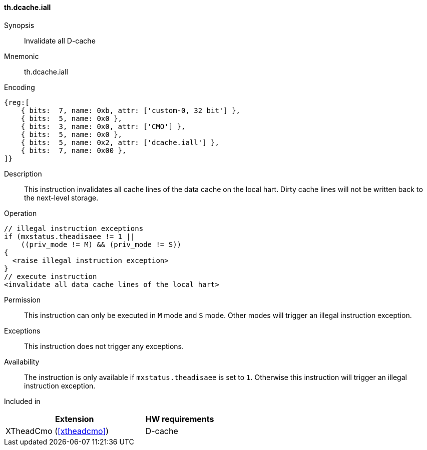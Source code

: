 [#insns-xtheadcmo-dcache_iall,reftext=Invalidate all D-cache]
==== th.dcache.iall

Synopsis::
Invalidate all D-cache

Mnemonic::
th.dcache.iall

Encoding::
[wavedrom, , svg]
....
{reg:[
    { bits:  7, name: 0xb, attr: ['custom-0, 32 bit'] },
    { bits:  5, name: 0x0 },
    { bits:  3, name: 0x0, attr: ['CMO'] },
    { bits:  5, name: 0x0 },
    { bits:  5, name: 0x2, attr: ['dcache.iall'] },
    { bits:  7, name: 0x00 },
]}
....

Description::
This instruction invalidates all cache lines of the data cache on the local hart.
Dirty cache lines will not be written back to the next-level storage.

Operation::
[source,sail]
--
// illegal instruction exceptions
if (mxstatus.theadisaee != 1 ||
    ((priv_mode != M) && (priv_mode != S))
{
  <raise illegal instruction exception>
}
// execute instruction
<invalidate all data cache lines of the local hart>
--

Permission::
This instruction can only be executed in `M` mode and `S` mode. Other modes will trigger an illegal instruction exception.

Exceptions::
This instruction does not trigger any exceptions.

Availability::
The instruction is only available if `mxstatus.theadisaee` is set to `1`. Otherwise this instruction will trigger an illegal instruction exception.

Included in::
[%header,cols="4,2"]
|===
|Extension
|HW requirements

|XTheadCmo (<<#xtheadcmo>>)
|D-cache
|===


